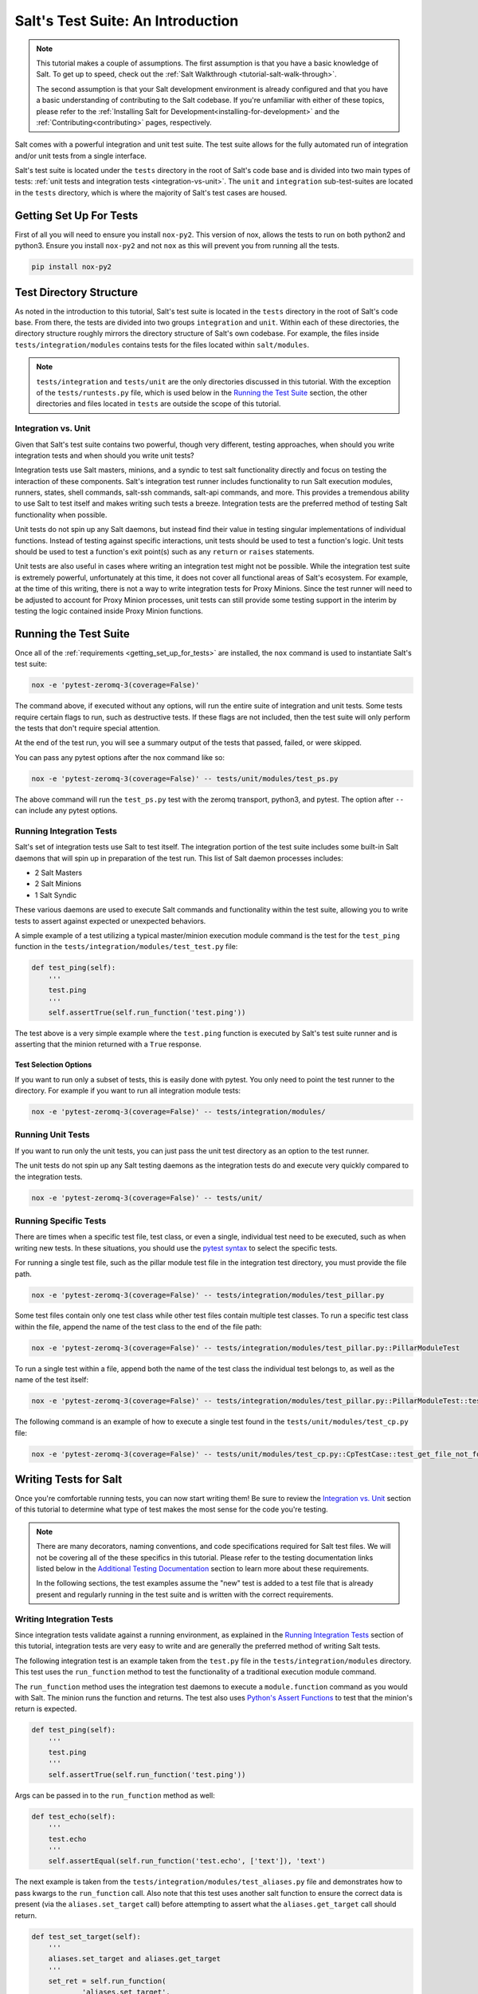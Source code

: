 .. _tutorial-salt-testing:

==================================
Salt's Test Suite: An Introduction
==================================

.. note::

    This tutorial makes a couple of assumptions. The first assumption is that
    you have a basic knowledge of Salt. To get up to speed, check out the
    :ref:`Salt Walkthrough <tutorial-salt-walk-through>`.

    The second assumption is that your Salt development environment is already
    configured and that you have a basic understanding of contributing to the
    Salt codebase. If you're unfamiliar with either of these topics, please refer
    to the :ref:`Installing Salt for Development<installing-for-development>`
    and the :ref:`Contributing<contributing>` pages, respectively.

Salt comes with a powerful integration and unit test suite. The test suite
allows for the fully automated run of integration and/or unit tests from a
single interface.

Salt's test suite is located under the ``tests`` directory in the root of Salt's
code base and is divided into two main types of tests:
:ref:`unit tests and integration tests <integration-vs-unit>`. The ``unit`` and
``integration`` sub-test-suites are located in the ``tests`` directory, which is
where the majority of Salt's test cases are housed.


.. _getting_set_up_for_tests:

Getting Set Up For Tests
========================

First of all you will need to ensure you install ``nox-py2``. This version of nox,
allows the tests to run on both python2 and python3. Ensure you install ``nox-py2``
and not ``nox`` as this will prevent you from running all the tests.

.. code-block:: bash

    pip install nox-py2


Test Directory Structure
========================

As noted in the introduction to this tutorial, Salt's test suite is located in the
``tests`` directory in the root of Salt's code base. From there, the tests are divided
into two groups ``integration`` and ``unit``. Within each of these directories, the
directory structure roughly mirrors the directory structure of Salt's own codebase.
For example, the files inside ``tests/integration/modules`` contains tests for the
files located within ``salt/modules``.

.. note::

    ``tests/integration`` and ``tests/unit`` are the only directories discussed in
    this tutorial. With the exception of the ``tests/runtests.py`` file, which is
    used below in the `Running the Test Suite`_ section, the other directories and
    files located in ``tests`` are outside the scope of this tutorial.


.. _integration-vs-unit:

Integration vs. Unit
--------------------

Given that Salt's test suite contains two powerful, though very different, testing
approaches, when should you write integration tests and when should you write unit
tests?

Integration tests use Salt masters, minions, and a syndic to test salt functionality
directly and focus on testing the interaction of these components. Salt's integration
test runner includes functionality to run Salt execution modules, runners, states,
shell commands, salt-ssh commands, salt-api commands, and more. This provides a
tremendous ability to use Salt to test itself and makes writing such tests a breeze.
Integration tests are the preferred method of testing Salt functionality when
possible.

Unit tests do not spin up any Salt daemons, but instead find their value in testing
singular implementations of individual functions. Instead of testing against specific
interactions, unit tests should be used to test a function's logic. Unit tests should
be used to test a function's exit point(s) such as any ``return`` or ``raises``
statements.

Unit tests are also useful in cases where writing an integration test might not be
possible. While the integration test suite is extremely powerful, unfortunately at
this time, it does not cover all functional areas of Salt's ecosystem. For example,
at the time of this writing, there is not a way to write integration tests for Proxy
Minions. Since the test runner will need to be adjusted to account for Proxy Minion
processes, unit tests can still provide some testing support in the interim by
testing the logic contained inside Proxy Minion functions.


Running the Test Suite
======================

Once all of the :ref:`requirements <getting_set_up_for_tests>` are installed, the
``nox`` command is used to instantiate Salt's test suite:

.. code-block:: bash

    nox -e 'pytest-zeromq-3(coverage=False)'

The command above, if executed without any options, will run the entire suite of
integration and unit tests. Some tests require certain flags to run, such as
destructive tests. If these flags are not included, then the test suite will only
perform the tests that don't require special attention.

At the end of the test run, you will see a summary output of the tests that passed,
failed, or were skipped.

You can pass any pytest options after the nox command like so:

.. code-block:: bash

    nox -e 'pytest-zeromq-3(coverage=False)' -- tests/unit/modules/test_ps.py

The above command will run the ``test_ps.py`` test with the zeromq transport, python3,
and pytest. The option after ``--`` can include any pytest options.

Running Integration Tests
-------------------------

Salt's set of integration tests use Salt to test itself. The integration portion
of the test suite includes some built-in Salt daemons that will spin up in preparation
of the test run. This list of Salt daemon processes includes:

* 2 Salt Masters
* 2 Salt Minions
* 1 Salt Syndic

These various daemons are used to execute Salt commands and functionality within
the test suite, allowing you to write tests to assert against expected or
unexpected behaviors.

A simple example of a test utilizing a typical master/minion execution module command
is the test for the ``test_ping`` function in the 
``tests/integration/modules/test_test.py``
file:

.. code-block:: python

    def test_ping(self):
        '''
        test.ping
        '''
        self.assertTrue(self.run_function('test.ping'))

The test above is a very simple example where the ``test.ping`` function is
executed by Salt's test suite runner and is asserting that the minion returned
with a ``True`` response.


.. _test-selection-options:

Test Selection Options
~~~~~~~~~~~~~~~~~~~~~~

If you want to run only a subset of tests, this is easily done with pytest. You only
need to point the test runner to the directory. For example if you want to run all
integration module tests:

.. code-block:: bash

    nox -e 'pytest-zeromq-3(coverage=False)' -- tests/integration/modules/

Running Unit Tests
------------------

If you want to run only the unit tests, you can just pass the unit test directory
as an option to the test runner.

The unit tests do not spin up any Salt testing daemons as the integration tests
do and execute very quickly compared to the integration tests.

.. code-block:: bash

    nox -e 'pytest-zeromq-3(coverage=False)' -- tests/unit/


.. _running-specific-tests:

Running Specific Tests
----------------------

There are times when a specific test file, test class, or even a single,
individual test need to be executed, such as when writing new tests. In these
situations, you should use the `pytest syntax`_ to select the specific tests.

For running a single test file, such as the pillar module test file in the
integration test directory, you must provide the file path.

.. code-block:: bash

    nox -e 'pytest-zeromq-3(coverage=False)' -- tests/integration/modules/test_pillar.py

Some test files contain only one test class while other test files contain multiple
test classes. To run a specific test class within the file, append the name of
the test class to the end of the file path:

.. code-block:: bash

    nox -e 'pytest-zeromq-3(coverage=False)' -- tests/integration/modules/test_pillar.py::PillarModuleTest

To run a single test within a file, append both the name of the test class the
individual test belongs to, as well as the name of the test itself:

.. code-block:: bash

    nox -e 'pytest-zeromq-3(coverage=False)' -- tests/integration/modules/test_pillar.py::PillarModuleTest::test_data


The following command is an example of how to execute a single test found in
the ``tests/unit/modules/test_cp.py`` file:

.. code-block:: bash

    nox -e 'pytest-zeromq-3(coverage=False)' -- tests/unit/modules/test_cp.py::CpTestCase::test_get_file_not_found

Writing Tests for Salt
======================

Once you're comfortable running tests, you can now start writing them! Be sure
to review the `Integration vs. Unit`_ section of this tutorial to determine what
type of test makes the most sense for the code you're testing.

.. note::

    There are many decorators, naming conventions, and code specifications
    required for Salt test files. We will not be covering all of the these specifics
    in this tutorial. Please refer to the testing documentation links listed below
    in the `Additional Testing Documentation`_ section to learn more about these
    requirements.

    In the following sections, the test examples assume the "new" test is added to
    a test file that is already present and regularly running in the test suite and
    is written with the correct requirements.


Writing Integration Tests
-------------------------

Since integration tests validate against a running environment, as explained in the
`Running Integration Tests`_ section of this tutorial, integration tests are very
easy to write and are generally the preferred method of writing Salt tests.

The following integration test is an example taken from the ``test.py`` file in the
``tests/integration/modules`` directory. This test uses the ``run_function`` method
to test the functionality of a traditional execution module command.

The ``run_function`` method uses the integration test daemons to execute a
``module.function`` command as you would with Salt. The minion runs the function and
returns. The test also uses `Python's Assert Functions`_ to test that the
minion's return is expected.

.. code-block:: python

    def test_ping(self):
        '''
        test.ping
        '''
        self.assertTrue(self.run_function('test.ping'))

Args can be passed in to the ``run_function`` method as well:

.. code-block:: python

    def test_echo(self):
        '''
        test.echo
        '''
        self.assertEqual(self.run_function('test.echo', ['text']), 'text')

The next example is taken from the
``tests/integration/modules/test_aliases.py`` file and
demonstrates how to pass kwargs to the ``run_function`` call. Also note that this
test uses another salt function to ensure the correct data is present (via the
``aliases.set_target`` call) before attempting to assert what the ``aliases.get_target``
call should return.

.. code-block:: python

    def test_set_target(self):
        '''
        aliases.set_target and aliases.get_target
        '''
        set_ret = self.run_function(
                'aliases.set_target',
                alias='fred',
                target='bob')
        self.assertTrue(set_ret)
        tgt_ret = self.run_function(
                'aliases.get_target',
                alias='fred')
        self.assertEqual(tgt_ret, 'bob')

Using multiple Salt commands in this manner provides two useful benefits. The first is
that it provides some additional coverage for the ``aliases.set_target`` function.
The second benefit is the call to ``aliases.get_target`` is not dependent on the
presence of any aliases set outside of this test. Tests should not be dependent on
the previous execution, success, or failure of other tests. They should be isolated
from other tests as much as possible.

While it might be tempting to build out a test file where tests depend on one another
before running, this should be avoided. SaltStack recommends that each test should
test a single functionality and not rely on other tests. Therefore, when possible,
individual tests should also be broken up into singular pieces. These are not
hard-and-fast rules, but serve more as recommendations to keep the test suite simple.
This helps with debugging code and related tests when failures occur and problems
are exposed. There may be instances where large tests use many asserts to set up a
use case that protects against potential regressions.

.. note::

    The examples above all use the ``run_function`` option to test execution module
    functions in a traditional master/minion environment. To see examples of how to
    test other common Salt components such as runners, salt-api, and more, please
    refer to the :ref:`Integration Test Class Examples<integration-class-examples>`
    documentation.


Destructive vs Non-destructive Tests
~~~~~~~~~~~~~~~~~~~~~~~~~~~~~~~~~~~~

Since Salt is used to change the settings and behavior of systems, often, the
best approach to run tests is to make actual changes to an underlying system.
This is where the concept of destructive integration tests comes into play.
Tests can be written to alter the system they are running on. This capability
is what fills in the gap needed to properly test aspects of system management
like package installation.

To write a destructive test, import and use the ``destructiveTest`` decorator for
the test method:

.. code-block:: python

    import integration
    from tests.support.helpers import destructiveTest

    class PkgTest(integration.ModuleCase):
        @destructiveTest
        def test_pkg_install(self):
            ret = self.run_function('pkg.install', name='finch')
            self.assertSaltTrueReturn(ret)
            ret = self.run_function('pkg.purge', name='finch')
            self.assertSaltTrueReturn(ret)


Writing Unit Tests
------------------

As explained in the `Integration vs. Unit`_ section above, unit tests should be
written to test the *logic* of a function. This includes focusing on testing
``return`` and ``raises`` statements. Substantial effort should be made to mock
external resources that are used in the code being tested.

External resources that should be mocked include, but are not limited to, APIs,
function calls, external data either globally available or passed in through
function arguments, file data, etc. This practice helps to isolate unit tests to
test Salt logic. One handy way to think about writing unit tests is to "block
all of the exits". More information about how to properly mock external resources
can be found in Salt's :ref:`Unit Test<unit-tests>` documentation.

Salt's unit tests utilize Python's mock class as well as `MagicMock`_. The
``@patch`` decorator is also heavily used when "blocking all the exits".

A simple example of a unit test currently in use in Salt is the
``test_get_file_not_found`` test in the ``tests/unit/modules/test_cp.py`` file.
This test uses the ``@patch`` decorator and ``MagicMock`` to mock the return
of the call to Salt's ``cp.hash_file`` execution module function. This ensures
that we're testing the ``cp.get_file`` function directly, instead of inadvertently
testing the call to ``cp.hash_file``, which is used in ``cp.get_file``.

.. code-block:: python

    def test_get_file_not_found(self):
        '''
        Test if get_file can't find the file.
        '''
        with patch('salt.modules.cp.hash_file', MagicMock(return_value=False)):
            path = 'salt://saltines'
            dest = '/srv/salt/cheese'
            ret = ''
            assert cp.get_file(path, dest) == ret

Note that Salt's ``cp`` module is imported at the top of the file, along with all
of the other necessary testing imports. The ``get_file`` function is then called
directed in the testing function, instead of using the ``run_function`` method as
the integration test examples do above.

The call to ``cp.get_file`` returns an empty string when a ``hash_file`` isn't found.
Therefore, the example above is a good illustration of a unit test "blocking
the exits" via the ``@patch`` decorator, as well as testing logic via asserting
against the ``return`` statement in the ``if`` clause. In this example we used the
python ``assert`` to verify the return from ``cp.get_file``. Pytest allows you to use
these `asserts`_ when writing your tests and, in fact, plain `asserts`_ is the preferred
way to assert anything in your tests. As Salt dives deeper into Pytest, the use of
`unittest.TestClass` will be replaced by plain test functions, or test functions grouped
in a class, which **does not** subclass `unittest.TestClass`, which, of course, doesn't
work with unittest assert functions.

There are more examples of writing unit tests of varying complexities available
in the following docs:

* :ref:`Simple Unit Test Example<simple-unit-example>`
* :ref:`Complete Unit Test Example<complete-unit-example>`
* :ref:`Complex Unit Test Example<complex-unit-example>`

.. note::

    Considerable care should be made to ensure that you're testing something
    useful in your test functions. It is very easy to fall into a situation
    where you have mocked so much of the original function that the test
    results in only asserting against the data you have provided. This results
    in a poor and fragile unit test.


Add a python module dependency to the test run
----------------------------------------------

The test dependencies for python modules are managed under the ``requirements/static``
directory. You will need to add your module to the appropriate file under ``requirements/static``.
When ``pre-commit`` is run it will create all of the needed requirement files
under ``requirements/static/py3{5,6,7}``. Nox will then use these files to install
the requirements for the tests.

Add a system dependency to the test run
---------------------------------------

If you need to add a system dependency for the test run, this will need to be added in
the `salt jenkins`_ repo. This repo uses salt states to install system dependencies.
You need to update the ``git/minimal.sls`` file with your dependency to ensure
it is installed. Once your PR is merged the core team will need to promote the new images
with your new dependency installed.


Checking for Log Messages
=========================

To test to see if a given log message has been emitted, the following pattern
can be used

.. code-block:: python

    # Import logging handler
    from tests.support.helpers import TstSuiteLoggingHandler

    # .. inside test
    with TstSuiteLoggingHandler() as handler:
        for message in handler.messages:
            if message.startswith('ERROR: This is the error message we seek'):
                break
            else:
                raise AssertionError('Did not find error message')


Automated Test Runs
===================

SaltStack maintains a Jenkins server which can be viewed at
https://jenkinsci.saltstack.com. The tests executed from this Jenkins server
create fresh virtual machines for each test run, then execute the destructive
tests on the new, clean virtual machine. This allows for the execution of tests
across supported platforms.


Additional Testing Documentation
================================

In addition to this tutorial, there are some other helpful resources and documentation
that go into more depth on Salt's test runner, writing tests for Salt code, and general
Python testing documentation. Please see the follow references for more information:

* :ref:`Salt's Test Suite Documentation<salt-test-suite>`
* :ref:`Integration Tests<integration-tests>`
* :ref:`Unit Tests<unit-tests>`
* `MagicMock`_
* `Python Unittest`_
* `Python's Assert Functions`_

.. _asserts: https://docs.pytest.org/en/latest/assert.html
.. _pytest syntax: https://docs.pytest.org/en/latest/usage.html#specifying-tests-selecting-tests
.. _MagicMock: http://www.voidspace.org.uk/python/mock/index.html
.. _Python Unittest: https://docs.python.org/2/library/unittest.html
.. _Python's Assert Functions: https://docs.python.org/2/library/unittest.html#assert-methods
.. _salt jenkins: https://github.com/saltstack/salt-jenkins

